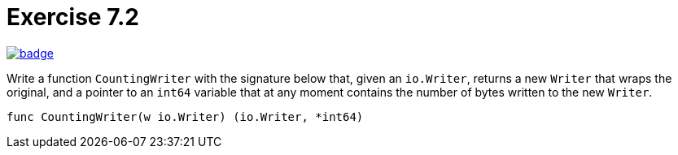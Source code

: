 = Exercise 7.2
// Refs:
:url-base: https://github.com/fenegroni/TGPL-exercise-solutions
:url-workflows: {url-base}/workflows
:url-actions: {url-base}/actions
:badge-exercise: image:{url-workflows}/Exercise 7.2/badge.svg?branch=main[link={url-actions}]

{badge-exercise}

Write a function `CountingWriter` with the signature below that, given an `io.Writer`,
returns a new `Writer` that wraps the original, and a pointer to an `int64` variable
that at any moment contains the number of bytes written to the new `Writer`.

[source]
----
func CountingWriter(w io.Writer) (io.Writer, *int64)
----
